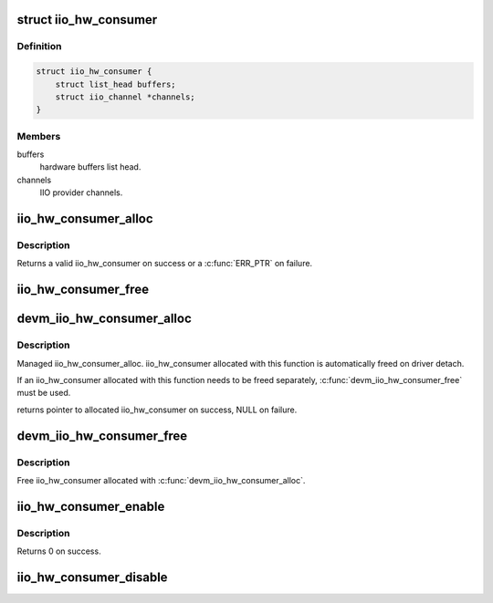 .. -*- coding: utf-8; mode: rst -*-
.. src-file: drivers/iio/buffer/industrialio-hw-consumer.c

.. _`iio_hw_consumer`:

struct iio_hw_consumer
======================

.. c:type:: struct iio_hw_consumer

    IIO hw consumer block

.. _`iio_hw_consumer.definition`:

Definition
----------

.. code-block:: c

    struct iio_hw_consumer {
        struct list_head buffers;
        struct iio_channel *channels;
    }

.. _`iio_hw_consumer.members`:

Members
-------

buffers
    hardware buffers list head.

channels
    IIO provider channels.

.. _`iio_hw_consumer_alloc`:

iio_hw_consumer_alloc
=====================

.. c:function:: struct iio_hw_consumer *iio_hw_consumer_alloc(struct device *dev)

    Allocate IIO hardware consumer

    :param struct device \*dev:
        Pointer to consumer device.

.. _`iio_hw_consumer_alloc.description`:

Description
-----------

Returns a valid iio_hw_consumer on success or a \ :c:func:`ERR_PTR`\  on failure.

.. _`iio_hw_consumer_free`:

iio_hw_consumer_free
====================

.. c:function:: void iio_hw_consumer_free(struct iio_hw_consumer *hwc)

    Free IIO hardware consumer

    :param struct iio_hw_consumer \*hwc:
        hw consumer to free.

.. _`devm_iio_hw_consumer_alloc`:

devm_iio_hw_consumer_alloc
==========================

.. c:function:: struct iio_hw_consumer *devm_iio_hw_consumer_alloc(struct device *dev)

    Resource-managed \ :c:func:`iio_hw_consumer_alloc`\ 

    :param struct device \*dev:
        Pointer to consumer device.

.. _`devm_iio_hw_consumer_alloc.description`:

Description
-----------

Managed iio_hw_consumer_alloc. iio_hw_consumer allocated with this function
is automatically freed on driver detach.

If an iio_hw_consumer allocated with this function needs to be freed
separately, \ :c:func:`devm_iio_hw_consumer_free`\  must be used.

returns pointer to allocated iio_hw_consumer on success, NULL on failure.

.. _`devm_iio_hw_consumer_free`:

devm_iio_hw_consumer_free
=========================

.. c:function:: void devm_iio_hw_consumer_free(struct device *dev, struct iio_hw_consumer *hwc)

    Resource-managed \ :c:func:`iio_hw_consumer_free`\ 

    :param struct device \*dev:
        Pointer to consumer device.

    :param struct iio_hw_consumer \*hwc:
        iio_hw_consumer to free.

.. _`devm_iio_hw_consumer_free.description`:

Description
-----------

Free iio_hw_consumer allocated with \ :c:func:`devm_iio_hw_consumer_alloc`\ .

.. _`iio_hw_consumer_enable`:

iio_hw_consumer_enable
======================

.. c:function:: int iio_hw_consumer_enable(struct iio_hw_consumer *hwc)

    Enable IIO hardware consumer

    :param struct iio_hw_consumer \*hwc:
        iio_hw_consumer to enable.

.. _`iio_hw_consumer_enable.description`:

Description
-----------

Returns 0 on success.

.. _`iio_hw_consumer_disable`:

iio_hw_consumer_disable
=======================

.. c:function:: void iio_hw_consumer_disable(struct iio_hw_consumer *hwc)

    Disable IIO hardware consumer

    :param struct iio_hw_consumer \*hwc:
        iio_hw_consumer to disable.

.. This file was automatic generated / don't edit.

